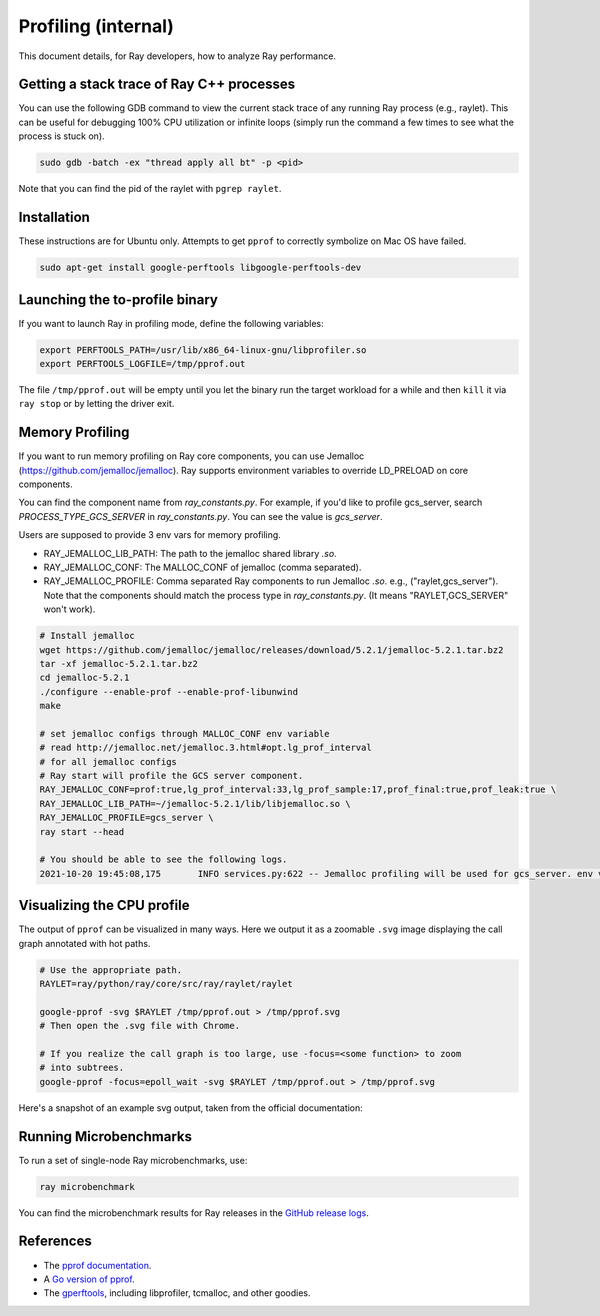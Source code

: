.. _ray-core-internal-profiling:

Profiling (internal)
====================

This document details, for Ray developers, how to analyze Ray performance.

Getting a stack trace of Ray C++ processes
------------------------------------------

You can use the following GDB command to view the current stack trace of any
running Ray process (e.g., raylet). This can be useful for debugging 100% CPU
utilization or infinite loops (simply run the command a few times to see what
the process is stuck on).

.. code-block:: shell

 sudo gdb -batch -ex "thread apply all bt" -p <pid>

Note that you can find the pid of the raylet with ``pgrep raylet``.

Installation
------------

These instructions are for Ubuntu only. Attempts to get ``pprof`` to correctly
symbolize on Mac OS have failed.

.. code-block:: bash

  sudo apt-get install google-perftools libgoogle-perftools-dev

Launching the to-profile binary
-------------------------------

If you want to launch Ray in profiling mode, define the following variables:

.. code-block:: bash

  export PERFTOOLS_PATH=/usr/lib/x86_64-linux-gnu/libprofiler.so
  export PERFTOOLS_LOGFILE=/tmp/pprof.out


The file ``/tmp/pprof.out`` will be empty until you let the binary run the
target workload for a while and then ``kill`` it via ``ray stop`` or by
letting the driver exit.

Memory Profiling
----------------
If you want to run memory profiling on Ray core components, you can use Jemalloc (https://github.com/jemalloc/jemalloc).
Ray supports environment variables to override LD_PRELOAD on core components.

You can find the component name from `ray_constants.py`. For example, if you'd like to profile gcs_server, 
search `PROCESS_TYPE_GCS_SERVER` in `ray_constants.py`. You can see the value is `gcs_server`.

Users are supposed to provide 3 env vars for memory profiling.

- RAY_JEMALLOC_LIB_PATH: The path to the jemalloc shared library `.so`.
- RAY_JEMALLOC_CONF: The MALLOC_CONF of jemalloc (comma separated).
- RAY_JEMALLOC_PROFILE: Comma separated Ray components to run Jemalloc `.so`. e.g., ("raylet,gcs_server"). Note that the components should match the process type in `ray_constants.py`. (It means "RAYLET,GCS_SERVER" won't work).

.. code-block:: bash

  # Install jemalloc
  wget https://github.com/jemalloc/jemalloc/releases/download/5.2.1/jemalloc-5.2.1.tar.bz2 
  tar -xf jemalloc-5.2.1.tar.bz2 
  cd jemalloc-5.2.1 
  ./configure --enable-prof --enable-prof-libunwind 
  make

  # set jemalloc configs through MALLOC_CONF env variable
  # read http://jemalloc.net/jemalloc.3.html#opt.lg_prof_interval
  # for all jemalloc configs
  # Ray start will profile the GCS server component.
  RAY_JEMALLOC_CONF=prof:true,lg_prof_interval:33,lg_prof_sample:17,prof_final:true,prof_leak:true \
  RAY_JEMALLOC_LIB_PATH=~/jemalloc-5.2.1/lib/libjemalloc.so \
  RAY_JEMALLOC_PROFILE=gcs_server \
  ray start --head

  # You should be able to see the following logs.
  2021-10-20 19:45:08,175	INFO services.py:622 -- Jemalloc profiling will be used for gcs_server. env vars: {'LD_PRELOAD': '/Users/sangbincho/jemalloc-5.2.1/lib/libjemalloc.so', 'MALLOC_CONF': 'prof:true,lg_prof_interval:33,lg_prof_sample:17,prof_final:true,prof_leak:true'}

Visualizing the CPU profile
---------------------------

The output of ``pprof`` can be visualized in many ways. Here we output it as a
zoomable ``.svg`` image displaying the call graph annotated with hot paths.

.. code-block:: bash

  # Use the appropriate path.
  RAYLET=ray/python/ray/core/src/ray/raylet/raylet

  google-pprof -svg $RAYLET /tmp/pprof.out > /tmp/pprof.svg
  # Then open the .svg file with Chrome.

  # If you realize the call graph is too large, use -focus=<some function> to zoom
  # into subtrees.
  google-pprof -focus=epoll_wait -svg $RAYLET /tmp/pprof.out > /tmp/pprof.svg

Here's a snapshot of an example svg output, taken from the official
documentation:

.. image:: http://goog-perftools.sourceforge.net/doc/pprof-test-big.gif

Running Microbenchmarks
-----------------------

To run a set of single-node Ray microbenchmarks, use:

.. code-block:: bash

  ray microbenchmark

You can find the microbenchmark results for Ray releases in the `GitHub release logs <https://github.com/ray-project/ray/tree/master/release/release_logs>`__.

References
----------

- The `pprof documentation <http://goog-perftools.sourceforge.net/doc/cpu_profiler.html>`_.
- A `Go version of pprof <https://github.com/google/pprof>`_.
- The `gperftools <https://github.com/gperftools/gperftools>`_, including libprofiler, tcmalloc, and other goodies.
